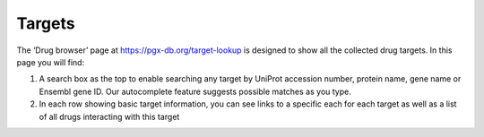 Targets
======================

The ‘Drug browser’ page at https://pgx-db.org/target-lookup is designed to show all the collected drug targets. In this page you will find:

1.  A search box as the top to enable searching any target by UniProt accession number, protein name, gene name or Ensembl gene ID. Our autocomplete feature suggests possible matches as you type.

2.  In each row showing basic target information, you can see links to a specific each for each target as well as a list of all drugs interacting with this target
